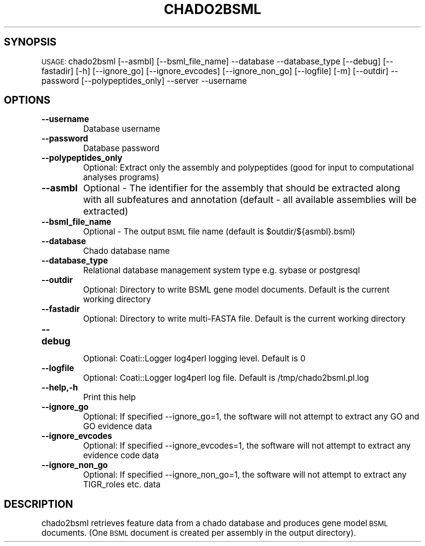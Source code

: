 .\" Automatically generated by Pod::Man v1.37, Pod::Parser v1.32
.\"
.\" Standard preamble:
.\" ========================================================================
.de Sh \" Subsection heading
.br
.if t .Sp
.ne 5
.PP
\fB\\$1\fR
.PP
..
.de Sp \" Vertical space (when we can't use .PP)
.if t .sp .5v
.if n .sp
..
.de Vb \" Begin verbatim text
.ft CW
.nf
.ne \\$1
..
.de Ve \" End verbatim text
.ft R
.fi
..
.\" Set up some character translations and predefined strings.  \*(-- will
.\" give an unbreakable dash, \*(PI will give pi, \*(L" will give a left
.\" double quote, and \*(R" will give a right double quote.  | will give a
.\" real vertical bar.  \*(C+ will give a nicer C++.  Capital omega is used to
.\" do unbreakable dashes and therefore won't be available.  \*(C` and \*(C'
.\" expand to `' in nroff, nothing in troff, for use with C<>.
.tr \(*W-|\(bv\*(Tr
.ds C+ C\v'-.1v'\h'-1p'\s-2+\h'-1p'+\s0\v'.1v'\h'-1p'
.ie n \{\
.    ds -- \(*W-
.    ds PI pi
.    if (\n(.H=4u)&(1m=24u) .ds -- \(*W\h'-12u'\(*W\h'-12u'-\" diablo 10 pitch
.    if (\n(.H=4u)&(1m=20u) .ds -- \(*W\h'-12u'\(*W\h'-8u'-\"  diablo 12 pitch
.    ds L" ""
.    ds R" ""
.    ds C` ""
.    ds C' ""
'br\}
.el\{\
.    ds -- \|\(em\|
.    ds PI \(*p
.    ds L" ``
.    ds R" ''
'br\}
.\"
.\" If the F register is turned on, we'll generate index entries on stderr for
.\" titles (.TH), headers (.SH), subsections (.Sh), items (.Ip), and index
.\" entries marked with X<> in POD.  Of course, you'll have to process the
.\" output yourself in some meaningful fashion.
.if \nF \{\
.    de IX
.    tm Index:\\$1\t\\n%\t"\\$2"
..
.    nr % 0
.    rr F
.\}
.\"
.\" For nroff, turn off justification.  Always turn off hyphenation; it makes
.\" way too many mistakes in technical documents.
.hy 0
.if n .na
.\"
.\" Accent mark definitions (@(#)ms.acc 1.5 88/02/08 SMI; from UCB 4.2).
.\" Fear.  Run.  Save yourself.  No user-serviceable parts.
.    \" fudge factors for nroff and troff
.if n \{\
.    ds #H 0
.    ds #V .8m
.    ds #F .3m
.    ds #[ \f1
.    ds #] \fP
.\}
.if t \{\
.    ds #H ((1u-(\\\\n(.fu%2u))*.13m)
.    ds #V .6m
.    ds #F 0
.    ds #[ \&
.    ds #] \&
.\}
.    \" simple accents for nroff and troff
.if n \{\
.    ds ' \&
.    ds ` \&
.    ds ^ \&
.    ds , \&
.    ds ~ ~
.    ds /
.\}
.if t \{\
.    ds ' \\k:\h'-(\\n(.wu*8/10-\*(#H)'\'\h"|\\n:u"
.    ds ` \\k:\h'-(\\n(.wu*8/10-\*(#H)'\`\h'|\\n:u'
.    ds ^ \\k:\h'-(\\n(.wu*10/11-\*(#H)'^\h'|\\n:u'
.    ds , \\k:\h'-(\\n(.wu*8/10)',\h'|\\n:u'
.    ds ~ \\k:\h'-(\\n(.wu-\*(#H-.1m)'~\h'|\\n:u'
.    ds / \\k:\h'-(\\n(.wu*8/10-\*(#H)'\z\(sl\h'|\\n:u'
.\}
.    \" troff and (daisy-wheel) nroff accents
.ds : \\k:\h'-(\\n(.wu*8/10-\*(#H+.1m+\*(#F)'\v'-\*(#V'\z.\h'.2m+\*(#F'.\h'|\\n:u'\v'\*(#V'
.ds 8 \h'\*(#H'\(*b\h'-\*(#H'
.ds o \\k:\h'-(\\n(.wu+\w'\(de'u-\*(#H)/2u'\v'-.3n'\*(#[\z\(de\v'.3n'\h'|\\n:u'\*(#]
.ds d- \h'\*(#H'\(pd\h'-\w'~'u'\v'-.25m'\f2\(hy\fP\v'.25m'\h'-\*(#H'
.ds D- D\\k:\h'-\w'D'u'\v'-.11m'\z\(hy\v'.11m'\h'|\\n:u'
.ds th \*(#[\v'.3m'\s+1I\s-1\v'-.3m'\h'-(\w'I'u*2/3)'\s-1o\s+1\*(#]
.ds Th \*(#[\s+2I\s-2\h'-\w'I'u*3/5'\v'-.3m'o\v'.3m'\*(#]
.ds ae a\h'-(\w'a'u*4/10)'e
.ds Ae A\h'-(\w'A'u*4/10)'E
.    \" corrections for vroff
.if v .ds ~ \\k:\h'-(\\n(.wu*9/10-\*(#H)'\s-2\u~\d\s+2\h'|\\n:u'
.if v .ds ^ \\k:\h'-(\\n(.wu*10/11-\*(#H)'\v'-.4m'^\v'.4m'\h'|\\n:u'
.    \" for low resolution devices (crt and lpr)
.if \n(.H>23 .if \n(.V>19 \
\{\
.    ds : e
.    ds 8 ss
.    ds o a
.    ds d- d\h'-1'\(ga
.    ds D- D\h'-1'\(hy
.    ds th \o'bp'
.    ds Th \o'LP'
.    ds ae ae
.    ds Ae AE
.\}
.rm #[ #] #H #V #F C
.\" ========================================================================
.\"
.IX Title "CHADO2BSML 1"
.TH CHADO2BSML 1 "2010-10-22" "perl v5.8.8" "User Contributed Perl Documentation"
.SH "SYNOPSIS"
.IX Header "SYNOPSIS"
\&\s-1USAGE:\s0  chado2bsml [\-\-asmbl] [\-\-bsml_file_name] \-\-database \-\-database_type [\-\-debug] [\-\-fastadir] [\-h] [\-\-ignore_go] [\-\-ignore_evcodes] [\-\-ignore_non_go] [\-\-logfile] [\-m] [\-\-outdir] \-\-password [\-\-polypeptides_only] \-\-server \-\-username
.SH "OPTIONS"
.IX Header "OPTIONS"
.IP "\fB\-\-username\fR" 8
.IX Item "--username"
Database username
.IP "\fB\-\-password\fR" 8
.IX Item "--password"
Database password
.IP "\fB\-\-polypeptides_only\fR" 8
.IX Item "--polypeptides_only"
.Vb 1
\& Optional: Extract only the assembly and polypeptides (good for input to computational analyses programs)
.Ve
.IP "\fB\-\-asmbl\fR" 8
.IX Item "--asmbl"
Optional \- The identifier for the assembly that should be extracted along with all subfeatures and annotation (default \- all available assemblies will be extracted)
.IP "\fB\-\-bsml_file_name\fR" 8
.IX Item "--bsml_file_name"
Optional \- The output \s-1BSML\s0 file name (default is \f(CW$outdir\fR/${asmbl}.bsml)
.IP "\fB\-\-database\fR" 8
.IX Item "--database"
Chado database name
.IP "\fB\-\-database_type\fR" 8
.IX Item "--database_type"
Relational database management system type e.g. sybase or postgresql
.IP "\fB\-\-outdir\fR" 8
.IX Item "--outdir"
.Vb 1
\& Optional: Directory to write BSML gene model documents. Default is the current working directory
.Ve
.IP "\fB\-\-fastadir\fR" 8
.IX Item "--fastadir"
.Vb 1
\& Optional: Directory to write multi-FASTA file. Default is the current working directory
.Ve
.IP "\fB\-\-debug\fR" 8
.IX Item "--debug"
.Vb 1
\& Optional: Coati::Logger log4perl logging level.  Default is 0
.Ve
.IP "\fB\-\-logfile\fR" 8
.IX Item "--logfile"
.Vb 1
\& Optional:  Coati::Logger log4perl log file.  Default is /tmp/chado2bsml.pl.log
.Ve
.IP "\fB\-\-help,\-h\fR" 8
.IX Item "--help,-h"
Print this help
.IP "\fB\-\-ignore_go\fR" 8
.IX Item "--ignore_go"
.Vb 1
\& Optional: If specified --ignore_go=1, the software will not attempt to extract any GO and GO evidence data
.Ve
.IP "\fB\-\-ignore_evcodes\fR" 8
.IX Item "--ignore_evcodes"
.Vb 1
\& Optional: If specified --ignore_evcodes=1, the software will not attempt to extract any evidence code data
.Ve
.IP "\fB\-\-ignore_non_go\fR" 8
.IX Item "--ignore_non_go"
.Vb 1
\& Optional: If specified --ignore_non_go=1, the software will not attempt to extract any TIGR_roles etc. data
.Ve
.SH "DESCRIPTION"
.IX Header "DESCRIPTION"
chado2bsml retrieves feature data from a chado database and produces gene model \s-1BSML\s0 documents. (One \s-1BSML\s0 document is created per assembly in the output directory).
